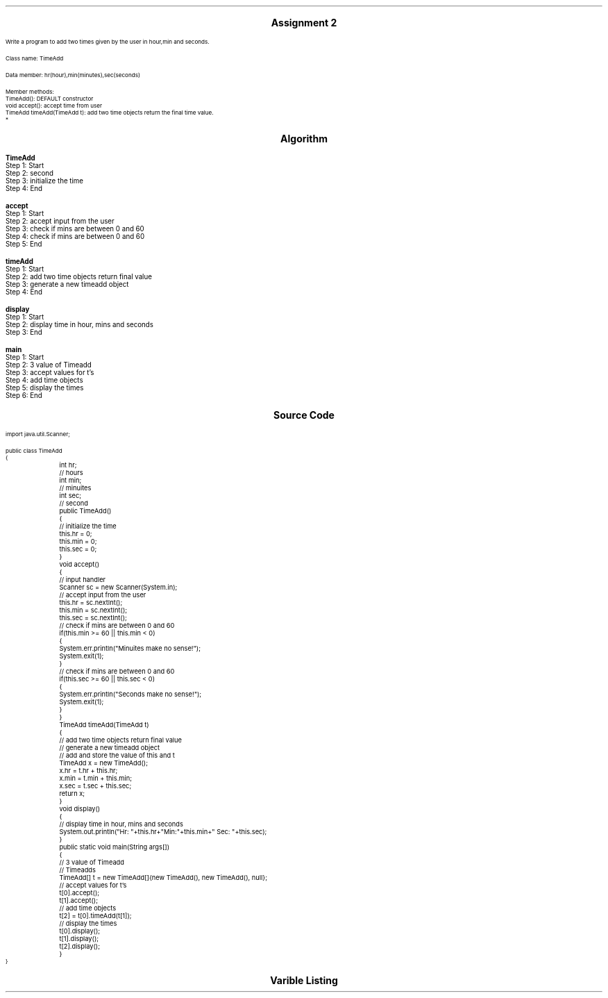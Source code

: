 

.nr PS 12500
.SH
.DS C
.LG
.LG
.LG
.B

Assignment 2

.NL
.DE
.LP
.br
Write a program to add two times given by the user in hour,min and seconds.
.br

Class name: TimeAdd
.br

Data member: hr(hour),min(minutes),sec(seconds)
.br

Member methods:
.br
TimeAdd(): DEFAULT constructor
.br
void accept(): accept time from user
.br
TimeAdd timeAdd(TimeAdd t): add two time objects return the final time value.
.br
*


.bp
.SH
.DS C
.LG
.LG
.B
Algorithm
.NL
.DE

.LP

.br

.br
.B TimeAdd
.br
Step 1:  Start
.br
Step 2:  second
.br
Step 3:  initialize the time
.br
Step 4:  End
.br

.br
.B accept
.br
Step 1:  Start
.br
Step 2:  accept input from the user
.br
Step 3:  check if mins are between 0 and 60
.br
Step 4:  check if mins are between 0 and 60
.br
Step 5:  End
.br

.br
.B timeAdd
.br
Step 1:  Start
.br
Step 2:  add two time objects return final value
.br
Step 3:  generate a new timeadd object
.br
Step 4:  End
.br

.br
.B display
.br
Step 1:  Start
.br
Step 2:  display time in hour, mins and seconds
.br
Step 3:  End
.br

.br
.B main
.br
Step 1:  Start
.br
Step 2:  3 value of Timeadd
.br
Step 3:  accept values for t's
.br
Step 4:  add time objects
.br
Step 5:  display the times
.br
Step 6:  End

.bp
.SH
.DS C
.LG
.LG
.B
Source Code
.NL
.DE
.LP
.SM
.fam C

.br

.br
import java.util.Scanner;
.br

.br
public class TimeAdd
.br
{
.br
	int hr;		// hours
.br
	int min;	// minuites
.br
	int sec;	// second
.br

.br
	public TimeAdd()
.br
	{
.br
		// initialize the time
.br
		this.hr = 0;
.br
		this.min = 0;
.br
		this.sec = 0;
.br
	}
.br

.br
	void accept()
.br
	{
.br
		// input handler
.br
		Scanner sc = new Scanner(System.in);
.br

.br
		// accept input from the user
.br
		this.hr = sc.nextInt();
.br
		this.min = sc.nextInt();
.br
		this.sec = sc.nextInt();
.br

.br
		// check if mins are between 0 and 60
.br
		if(this.min >= 60 || this.min < 0)
.br
		{
.br
			System.err.println("Minuites make no sense!");
.br
			System.exit(1);
.br
		}
.br

.br
		// check if mins are between 0 and 60
.br
		if(this.sec >= 60 || this.sec < 0)
.br
		{
.br
			System.err.println("Seconds make no sense!");
.br
			System.exit(1);
.br
		}
.br
	}
.br

.br
	TimeAdd timeAdd(TimeAdd t)
.br
	{
.br
		// add two time objects return final value
.br
		// generate a new timeadd object
.br
		// add and store the value of this and t
.br
		TimeAdd x = new TimeAdd();
.br
		x.hr = t.hr + this.hr;
.br
		x.min = t.min + this.min;
.br
		x.sec = t.sec + this.sec;
.br
		return x;
.br
	}
.br

.br
	void display()
.br
	{
.br
		// display time in hour, mins and seconds
.br
		System.out.println("Hr: "+this.hr+"Min:"+this.min+" Sec: "+this.sec);
.br
	}
.br

.br
	public static void main(String args[])
.br
	{
.br
		// 3 value of Timeadd
.br
		// Timeadds
.br
		TimeAdd[] t = new TimeAdd[]{new TimeAdd(), new TimeAdd(), null};
.br

.br
		// accept values for t's
.br
		t[0].accept();
.br
		t[1].accept();
.br

.br
		// add time objects
.br
		t[2] = t[0].timeAdd(t[1]);
.br

.br
		// display the times
.br
		t[0].display();
.br
		t[1].display();
.br
		t[2].display();
.br
	}
.br
}
.br

.fam
.NL

.bp
.SH
.DS C
.LG
.LG
.B
Varible Listing
.NL
.DE

.LP
.TS
expand center tab(|);
- - - - -
|cb |cb s| cb |cb|
- - - - -
|l |l s| l |l|.
Name|Function|Type|Scope
hr|T{

T}|int|TimeAdd
min|T{
 hours
T}|int|TimeAdd
sec|T{
 minuites
T}|int|TimeAdd
sc|T{
 input handler
T}|Scanner|accept
x|T{
 add and store the value of this and t
T}|TimeAdd|timeAdd
t|T{
 Timeadds
T}|TimeAdd[]|main
.TE

.bp
